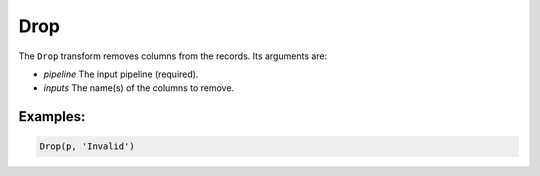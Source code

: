 Drop
====

The ``Drop`` transform removes columns from the records. Its arguments are:

* *pipeline* The input pipeline (required).
* *inputs* The name(s) of the columns to remove.

Examples:
^^^^^^^^^

.. code-block:: python
  
   Drop(p, 'Invalid')
